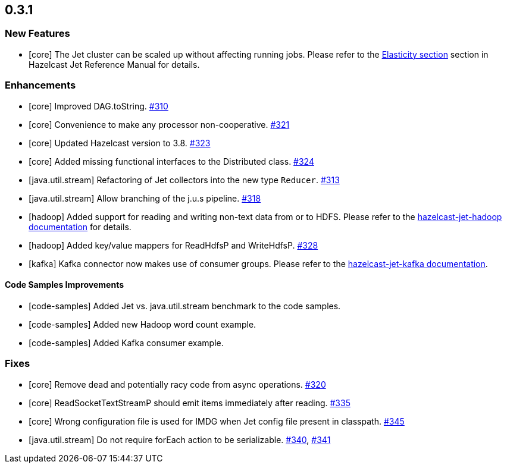 == 0.3.1

=== New Features

- [core] The Jet cluster can be scaled up without affecting running jobs. Please refer to the http://docs.hazelcast.org/docs/jet/0.4/manual/Architecture.html[Elasticity section] section in Hazelcast Jet Reference Manual for details.



=== Enhancements

- [core] Improved DAG.toString. https://github.com/hazelcast/hazelcast-jet/pull/310[#310]
- [core] Convenience to make any processor non-cooperative. https://github.com/hazelcast/hazelcast-jet/pull/321[#321]
- [core] Updated Hazelcast version to 3.8. https://github.com/hazelcast/hazelcast-jet/pull/323/files[#323]
- [core] Added missing functional interfaces to the Distributed class. https://github.com/hazelcast/hazelcast-jet/pull/324[#324]
- [java.util.stream] Refactoring of Jet collectors into the new type `Reducer`. https://github.com/hazelcast/hazelcast-jet/pull/313[#313]
- [java.util.stream] Allow branching of the j.u.s pipeline. https://github.com/hazelcast/hazelcast-jet/pull/318[#318]
- [hadoop] Added support for reading and writing non-text data from or to HDFS. Please refer to the https://github.com/hazelcast/hazelcast-jet-reference-manual/blob/master/src/Modules.md#hazelcast-jet-hadoop[hazelcast-jet-hadoop documentation] for details.
- [hadoop] Added key/value mappers for ReadHdfsP and WriteHdfsP. https://github.com/hazelcast/hazelcast-jet/pull/328[#328]
- [kafka] Kafka connector now makes use of consumer groups. Please refer to the https://github.com/hazelcast/hazelcast-jet-reference-manual/blob/master/src/Modules.md#hazelcast-jet-kafka[hazelcast-jet-kafka documentation].

==== Code Samples Improvements

- [code-samples] Added Jet vs. java.util.stream benchmark to the code samples.
- [code-samples] Added new Hadoop word count example.
- [code-samples] Added Kafka consumer example.


=== Fixes

- [core] Remove dead and potentially racy code from async operations. https://github.com/hazelcast/hazelcast-jet/pull/320[#320]
- [core] ReadSocketTextStreamP should emit items immediately after reading. https://github.com/hazelcast/hazelcast-jet/pull/335[#335]
- [core] Wrong configuration file is used for IMDG when Jet config file present in classpath. https://github.com/hazelcast/hazelcast-jet/pull/345[#345]
- [java.util.stream] Do not require forEach action to be serializable. https://github.com/hazelcast/hazelcast-jet/pull/340[#340], https://github.com/hazelcast/hazelcast-jet/pull/341[#341]
